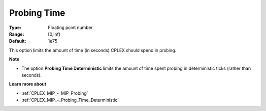 .. _CPLEX_MIP_-_Probing_Time:


Probing Time
============



:Type:	Floating point number	
:Range:	[0,inf)	
:Default:	1e75	



This option limits the amount of time (in seconds) CPLEX should spend in probing.



**Note** 

*	The option **Probing Time Deterministic**  limits the amount of time spent probing in deterministic ticks (rather than seconds).




**Learn more about** 

*	:ref:`CPLEX_MIP_-_MIP_Probing` 
*	:ref:`CPLEX_MIP_-_Probing_Time_Deterministic` 
